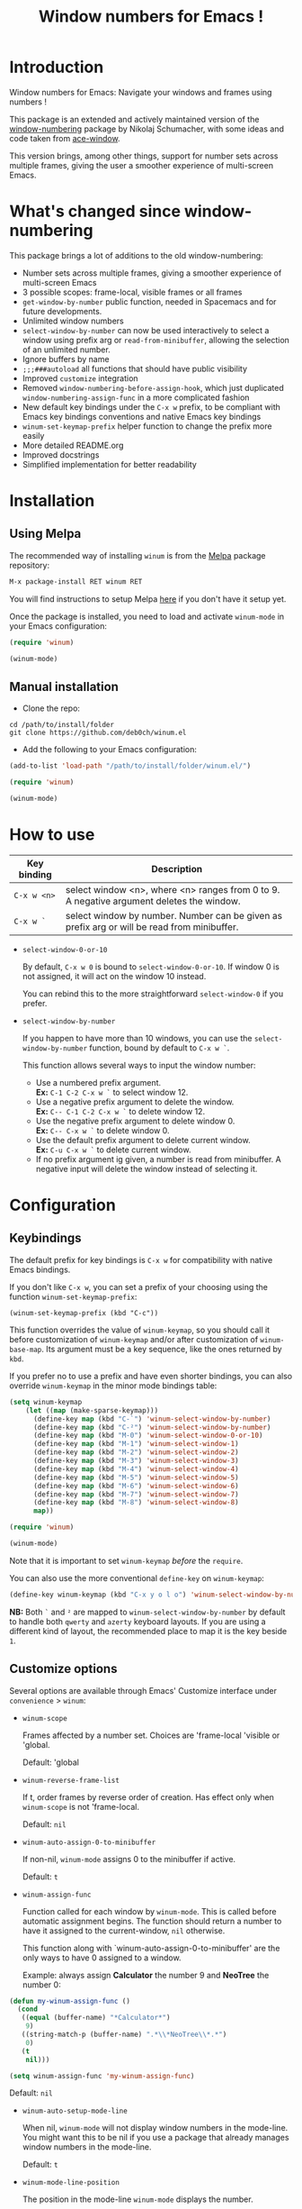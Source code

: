 #+TITLE: Window numbers for Emacs !

[[https://github.com/syl20bnr/spacemacs][file:https://cdn.rawgit.com/syl20bnr/spacemacs/442d025779da2f62fc86c2082703697714db6514/assets/spacemacs-badge.svg]] [[https://melpa.org/#/winum][file:https://melpa.org/packages/winum-badge.svg]]

* Contents :TOC:noexport:
 - [[#introduction][Introduction]]
 - [[#whats-changed-since-window-numbering][What's changed since window-numbering]]
 - [[#installation][Installation]]
   - [[#using-melpa][Using Melpa]]
   - [[#manual-installation][Manual installation]]
 - [[#how-to-use][How to use]]
 - [[#configuration][Configuration]]
   - [[#keybindings][Keybindings]]
   - [[#customize-options][Customize options]]
   - [[#configuration-file-example][Configuration file example]]
 - [[#future-developments][Future developments]]

* Introduction
Window numbers for Emacs: Navigate your windows and frames using numbers !

This package is an extended and actively maintained version of the
[[https://github.com/nschum/window-numbering.el][window-numbering]] package by Nikolaj Schumacher, with some ideas and code taken
from [[https://github.com/abo-abo/ace-window][ace-window]].

This version brings, among other things, support for number sets across multiple
frames, giving the user a smoother experience of multi-screen Emacs.

* What's changed since window-numbering
This package brings a lot of additions to the old window-numbering:

- Number sets across multiple frames, giving a smoother experience of
  multi-screen Emacs
- 3 possible scopes: frame-local, visible frames or all frames
- =get-window-by-number= public function, needed in Spacemacs and for future
  developments.
- Unlimited window numbers
- =select-window-by-number= can now be used interactively to select a window
  using prefix arg or =read-from-minibuffer=, allowing the selection of an
  unlimited number.
- Ignore buffers by name
- =;;;###autoload= all functions that should have public visibility
- Improved =customize= integration
- Removed =window-numbering-before-assign-hook=, which just duplicated
  =window-numbering-assign-func= in a more complicated fashion
- New default key bindings under the ~C-x w~ prefix, to be compliant with Emacs
  key bindings conventions and native Emacs key bindings
- =winum-set-keymap-prefix= helper function to change the prefix more easily
- More detailed README.org
- Improved docstrings
- Simplified implementation for better readability

* Installation
** Using Melpa
The recommended way of installing =winum= is from the [[https://melpa.org/#/winum][Melpa]] package repository:

#+BEGIN_SRC emacs-lisp
M-x package-install RET winum RET
#+END_SRC

You will find instructions to setup Melpa [[https://github.com/melpa/melpa#usage][here]] if you don't have it setup yet.

Once the package is installed, you need to load and activate =winum-mode= in
your Emacs configuration:

#+BEGIN_SRC emacs-lisp
  (require 'winum)

  (winum-mode)
#+END_SRC

** Manual installation
- Clone the repo:

#+BEGIN_SRC shell
  cd /path/to/install/folder
  git clone https://github.com/deb0ch/winum.el
#+END_SRC

- Add the following to your Emacs configuration:

#+BEGIN_SRC emacs-lisp
  (add-to-list 'load-path "/path/to/install/folder/winum.el/")

  (require 'winum)

  (winum-mode)
#+END_SRC

* How to use
| Key binding | Description                                                                                 |
|-------------+---------------------------------------------------------------------------------------------|
| ~C-x w <n>~ | select window <n>, where <n> ranges from 0 to 9. A negative argument deletes the window.    |
| ~C-x w `~   | select window by number. Number can be given as prefix arg or will be read from minibuffer. |

- =select-window-0-or-10=

  By default, ~C-x w 0~ is bound to =select-window-0-or-10=. If window 0 is not
  assigned, it will act on the window 10 instead.

  You can rebind this to the more straightforward =select-window-0= if you
  prefer.

- =select-window-by-number=

  If you happen to have more than 10 windows, you can use the
  =select-window-by-number= function, bound by default to ~C-x w `~.

  This function allows several ways to input the window number:

  - Use a numbered prefix argument.\\
    *Ex:* ~C-1 C-2 C-x w `~ to select window 12.
  - Use a negative prefix argument to delete the window.\\
    *Ex:* ~C-- C-1 C-2 C-x w `~ to delete window 12.
  - Use the negative prefix argument to delete window 0.\\
    *Ex:* ~C-- C-x w `~ to delete window 0.
  - Use the default prefix argument to delete current window.\\
    *Ex:* ~C-u C-x w `~ to delete current window.
  - If no prefix argument ig given, a number is read from minibuffer. A negative
    input will delete the window instead of selecting it.

* Configuration
** Keybindings
The default prefix for key bindings is ~C-x w~ for compatibility with native
Emacs bindings.

If you don't like ~C-x w~, you can set a prefix of your choosing using the
function =winum-set-keymap-prefix=:

#+BEGIN_SRC elisp
  (winum-set-keymap-prefix (kbd "C-c"))
#+END_SRC

This function overrides the value of =winum-keymap=, so you should call it
before customization of =winum-keymap= and/or after customization of
=winum-base-map=. Its argument must be a key sequence, like the ones returned by
=kbd=.

If you prefer no to use a prefix and have even shorter bindings, you can also
override =winum-keymap= in the minor mode bindings table:

#+BEGIN_SRC emacs-lisp
  (setq winum-keymap
      (let ((map (make-sparse-keymap)))
        (define-key map (kbd "C-`") 'winum-select-window-by-number)
        (define-key map (kbd "C-²") 'winum-select-window-by-number)
        (define-key map (kbd "M-0") 'winum-select-window-0-or-10)
        (define-key map (kbd "M-1") 'winum-select-window-1)
        (define-key map (kbd "M-2") 'winum-select-window-2)
        (define-key map (kbd "M-3") 'winum-select-window-3)
        (define-key map (kbd "M-4") 'winum-select-window-4)
        (define-key map (kbd "M-5") 'winum-select-window-5)
        (define-key map (kbd "M-6") 'winum-select-window-6)
        (define-key map (kbd "M-7") 'winum-select-window-7)
        (define-key map (kbd "M-8") 'winum-select-window-8)
        map))

  (require 'winum)

  (winum-mode)
#+END_SRC

Note that it is important to set =winum-keymap= /before/ the =require=.

You can also use the more conventional =define-key= on =winum-keymap=:

#+BEGIN_SRC emacs-lisp
  (define-key winum-keymap (kbd "C-x y o l o") 'winum-select-window-by-number)
#+END_SRC

*NB:* Both ~`~ and ~²~ are mapped to =winum-select-window-by-number= by default
      to handle both =qwerty= and =azerty= keyboard layouts. If you are using a
      different kind of layout, the recommended place to map it is the key
      beside ~1~.

** Customize options
Several options are available through Emacs' Customize interface under
=convenience= > =winum=:

- =winum-scope=

  Frames affected by a number set. Choices are 'frame-local 'visible or
  'global.

  Default: 'global

- =winum-reverse-frame-list=

  If t, order frames by reverse order of creation. Has effect only when
  =winum-scope= is not 'frame-local.

  Default: =nil=

- =winum-auto-assign-0-to-minibuffer=

  If non-nil, =winum-mode= assigns 0 to the minibuffer if active.

  Default: =t=

- =winum-assign-func=

  Function called for each window by =winum-mode=. This is called before
  automatic assignment begins. The function should return a number to have it
  assigned to the current-window, =nil= otherwise.

  This function along with `winum-auto-assign-0-to-minibuffer' are the only ways
  to have 0 assigned to a window.

  Example: always assign *Calculator* the number 9 and *NeoTree* the number 0:

#+BEGIN_SRC emacs-lisp
  (defun my-winum-assign-func ()
    (cond
     ((equal (buffer-name) "*Calculator*")
      9)
     ((string-match-p (buffer-name) ".*\\*NeoTree\\*.*")
      0)
     (t
      nil)))

  (setq winum-assign-func 'my-winum-assign-func)
#+END_SRC

  Default: =nil=

- =winum-auto-setup-mode-line=

  When nil, =winum-mode= will not display window numbers in the mode-line. You
  might want this to be nil if you use a package that already manages window
  numbers in the mode-line.

  Default: =t=

- =winum-mode-line-position=

  The position in the mode-line =winum-mode= displays the number.

  Default: =1=

- =winum-ignored-buffers=

  List of buffers to ignore when assigning numbers.

  Default: '(" *which-key*")

- face: =winum-face=

  Face used for the number in the mode-line.

** Configuration file example
Here is an example that you could put in your =.emacs=, which includes all
available winum options.

#+BEGIN_SRC emacs-lisp
  (setq winum-keymap
      (let ((map (make-sparse-keymap)))
        (define-key map (kbd "C-`") 'winum-select-window-by-number)
        (define-key map (kbd "C-²") 'winum-select-window-by-number)
        (define-key map (kbd "M-0") 'winum-select-window-0-or-10)
        (define-key map (kbd "M-1") 'winum-select-window-1)
        (define-key map (kbd "M-2") 'winum-select-window-2)
        (define-key map (kbd "M-3") 'winum-select-window-3)
        (define-key map (kbd "M-4") 'winum-select-window-4)
        (define-key map (kbd "M-5") 'winum-select-window-5)
        (define-key map (kbd "M-6") 'winum-select-window-6)
        (define-key map (kbd "M-7") 'winum-select-window-7)
        (define-key map (kbd "M-8") 'winum-select-window-8)
        map))

  (require 'winum)

  (defun my-winum-assign-func ()
    (cond
     ((equal (buffer-name) "*Calculator*")
      9)
     ((string-match-p (buffer-name) ".*\\*NeoTree\\*.*")
      0)
     (t
      nil)))

  (set-face-attribute 'winum-face nil :weight 'bold)

  (setq window-numbering-scope            'global
        winum-reverse-frame-list          nil
        winum-auto-assign-0-to-minibuffer t
        winum-assign-func                 'my-winum-assign-func
        winum-auto-setup-mode-line        t
        winum-mode-line-position          1
        winum-ignored-buffers             '(" *which-key*"))

  (winum-mode)
#+END_SRC

* Future developments
- send buffer to numbered window

  Send current window's buffer to window N. With prefix argument focus will
  follow.

- swap buffer with numbered window

  Same as previous, but will swap buffers instead of just sending them.

- Evilify

  Adapt the package to the famous `evil-mode` and use a leader key.

- Override native =other-window= (~C-x o~) to use window numbers

- Autocomplete read-from-minibuffer

- Add =winum-format= customize variable

  Format string for displaying the window number in the mode-line. Default to
  " %n " to get a space on each side of the window number.

- Things that you have thought of and I haven't :smile_cat:
